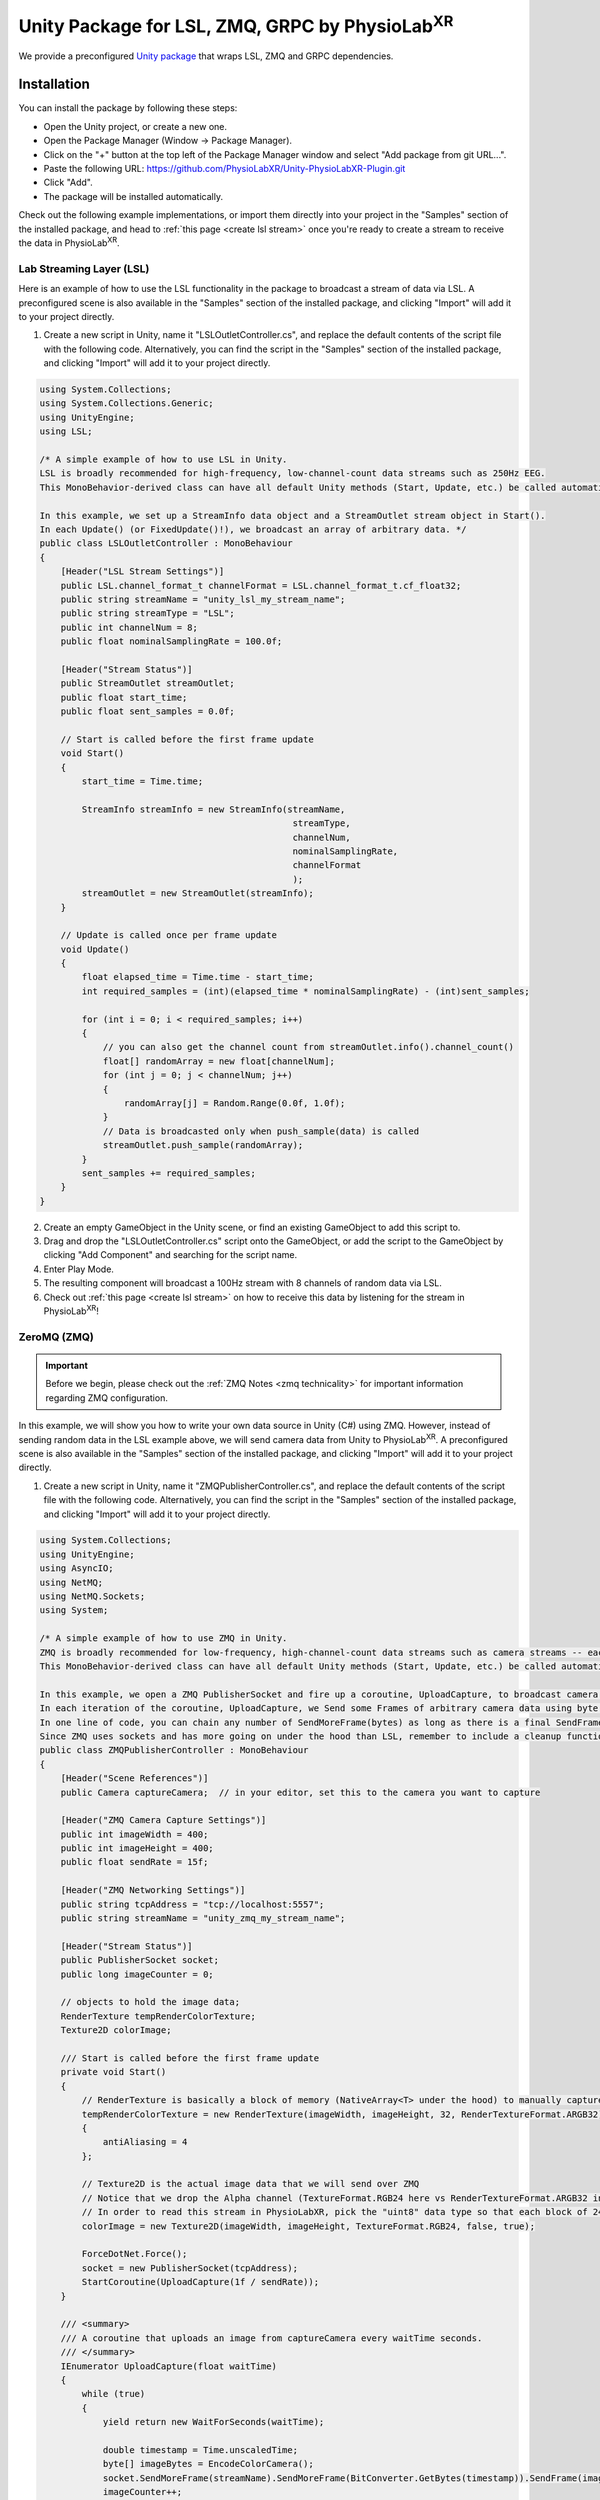 .. _LSLZMQUnityPackage:

##########################################################
Unity Package for LSL, ZMQ, GRPC by PhysioLab\ :sup:`XR`
##########################################################

We provide a preconfigured `Unity package <https://github.com/PhysioLabXR/Unity-PhysioLabXR-Plugin.git>`_ that wraps LSL, ZMQ and GRPC
dependencies.


Installation
*************

You can install the package by following these steps:

.. raw:: html

    <div style="position: relative; padding-bottom: 56.25%; height: 0; overflow: hidden; max-width: 100%; height: auto;">
        <video id="autoplay-video1" autoplay controls loop muted playsinline style="position: absolute; top: 0; left: 0; width: 100%; height: 100%;">
            <source src="_static/PhysioLabXR_UnityPkg_GitInstallation.mp4" type="video/mp4">
            Your browser does not support the video tag.
        </video>
    </div>

- Open the Unity project, or create a new one.
- Open the Package Manager (Window -> Package Manager).
- Click on the "+" button at the top left of the Package Manager window and select "Add package from git URL...".
- Paste the following URL: `https://github.com/PhysioLabXR/Unity-PhysioLabXR-Plugin.git <https://github.com/PhysioLabXR/Unity-PhysioLabXR-Plugin.git>`_
- Click "Add".
- The package will be installed automatically.

Check out the following example implementations, or import them directly into your project in the "Samples" section of the installed package, and head to :ref:`this page <create lsl stream>` once you're ready to create a stream to receive the data in PhysioLab\ :sup:`XR`.

.. _lsl data source in unity:

Lab Streaming Layer (LSL)
--------------------------

Here is an example of how to use the LSL functionality in the package to broadcast a stream of data via LSL. A preconfigured scene is also available in the "Samples" section of the installed package, and clicking "Import" will add it to your project directly.

.. raw:: html

    <div style="position: relative; padding-bottom: 56.25%; height: 0; overflow: hidden; max-width: 100%; height: auto;">
        <video id="autoplay-video1" autoplay controls loop muted playsinline style="position: absolute; top: 0; left: 0; width: 100%; height: 100%;">
            <source src="_static/PhysioLabXR_UnityPkg_LSLExample.mp4" type="video/mp4">
            Your browser does not support the video tag.
        </video>
    </div>

1. Create a new script in Unity, name it "LSLOutletController.cs", and replace the default contents of the script file with the following code. Alternatively, you can find the script in the "Samples" section of the installed package, and clicking "Import" will add it to your project directly.

.. code-block:: csharp

    using System.Collections;
    using System.Collections.Generic;
    using UnityEngine;
    using LSL;

    /* A simple example of how to use LSL in Unity.
    LSL is broadly recommended for high-frequency, low-channel-count data streams such as 250Hz EEG.
    This MonoBehavior-derived class can have all default Unity methods (Start, Update, etc.) be called automatically by Unity.

    In this example, we set up a StreamInfo data object and a StreamOutlet stream object in Start().
    In each Update() (or FixedUpdate()!), we broadcast an array of arbitrary data. */
    public class LSLOutletController : MonoBehaviour
    {
        [Header("LSL Stream Settings")]
        public LSL.channel_format_t channelFormat = LSL.channel_format_t.cf_float32;
        public string streamName = "unity_lsl_my_stream_name";
        public string streamType = "LSL";
        public int channelNum = 8;
        public float nominalSamplingRate = 100.0f;

        [Header("Stream Status")]
        public StreamOutlet streamOutlet;
        public float start_time;
        public float sent_samples = 0.0f;

        // Start is called before the first frame update
        void Start()
        {
            start_time = Time.time;

            StreamInfo streamInfo = new StreamInfo(streamName,
                                                    streamType,
                                                    channelNum,
                                                    nominalSamplingRate,
                                                    channelFormat
                                                    );
            streamOutlet = new StreamOutlet(streamInfo);
        }

        // Update is called once per frame update
        void Update()
        {
            float elapsed_time = Time.time - start_time;
            int required_samples = (int)(elapsed_time * nominalSamplingRate) - (int)sent_samples;

            for (int i = 0; i < required_samples; i++)
            {
                // you can also get the channel count from streamOutlet.info().channel_count()
                float[] randomArray = new float[channelNum];
                for (int j = 0; j < channelNum; j++)
                {
                    randomArray[j] = Random.Range(0.0f, 1.0f);
                }
                // Data is broadcasted only when push_sample(data) is called
                streamOutlet.push_sample(randomArray);
            }
            sent_samples += required_samples;
        }
    }

2. Create an empty GameObject in the Unity scene, or find an existing GameObject to add this script to.
3. Drag and drop the "LSLOutletController.cs" script onto the GameObject, or add the script to the GameObject by clicking "Add Component" and searching for the script name.
4. Enter Play Mode.
5. The resulting component will broadcast a 100Hz stream with 8 channels of random data via LSL.
6. Check out :ref:`this page <create lsl stream>` on how to receive this data by listening for the stream in PhysioLab\ :sup:`XR`!

.. _zmq data source in unity:

ZeroMQ (ZMQ)
------------

.. important::
    Before we begin, please check out the :ref:`ZMQ Notes <zmq technicality>` for important information regarding ZMQ configuration.

In this example, we will show you how to write your own data source in Unity (C#) using ZMQ. However, instead of sending random data in the LSL example above, we will send camera data from Unity to PhysioLab\ :sup:`XR`. A preconfigured scene is also available in the "Samples" section of the installed package, and clicking "Import" will add it to your project directly.

.. raw:: html

    <div style="position: relative; padding-bottom: 56.25%; height: 0; overflow: hidden; max-width: 100%; height: auto;">
        <video id="autoplay-video1" autoplay controls loop muted playsinline style="position: absolute; top: 0; left: 0; width: 100%; height: 100%;">
            <source src="_static/PhysioLabXR_UnityPkg_ZMQExample.mp4" type="video/mp4">
            Your browser does not support the video tag.
        </video>
    </div>

1. Create a new script in Unity, name it "ZMQPublisherController.cs", and replace the default contents of the script file with the following code. Alternatively, you can find the script in the "Samples" section of the installed package, and clicking "Import" will add it to your project directly.

.. code-block:: csharp

    using System.Collections;
    using UnityEngine;
    using AsyncIO;
    using NetMQ;
    using NetMQ.Sockets;
    using System;

    /* A simple example of how to use ZMQ in Unity.
    ZMQ is broadly recommended for low-frequency, high-channel-count data streams such as camera streams -- each pixel can be thought of as a channel.
    This MonoBehavior-derived class can have all default Unity methods (Start, Update, etc.) be called automatically by Unity.

    In this example, we open a ZMQ PublisherSocket and fire up a coroutine, UploadCapture, to broadcast camera images at a specified rate.
    In each iteration of the coroutine, UploadCapture, we Send some Frames of arbitrary camera data using byte[]s (byte arrays).
    In one line of code, you can chain any number of SendMoreFrame(bytes) as long as there is a final SendFrame(bytes) at the end.
    Since ZMQ uses sockets and has more going on under the hood than LSL, remember to include a cleanup function such as OnDestroy(). */
    public class ZMQPublisherController : MonoBehaviour
    {
        [Header("Scene References")]
        public Camera captureCamera;  // in your editor, set this to the camera you want to capture

        [Header("ZMQ Camera Capture Settings")]
        public int imageWidth = 400;
        public int imageHeight = 400;
        public float sendRate = 15f;

        [Header("ZMQ Networking Settings")]
        public string tcpAddress = "tcp://localhost:5557";
        public string streamName = "unity_zmq_my_stream_name";

        [Header("Stream Status")]
        public PublisherSocket socket;
        public long imageCounter = 0;

        // objects to hold the image data;
        RenderTexture tempRenderColorTexture;
        Texture2D colorImage;

        /// Start is called before the first frame update
        private void Start()
        {
            // RenderTexture is basically a block of memory (NativeArray<T> under the hood) to manually capture the camera's image later on
            tempRenderColorTexture = new RenderTexture(imageWidth, imageHeight, 32, RenderTextureFormat.ARGB32)
            {
                antiAliasing = 4
            };

            // Texture2D is the actual image data that we will send over ZMQ
            // Notice that we drop the Alpha channel (TextureFormat.RGB24 here vs RenderTextureFormat.ARGB32 in tempRenderColorTexture since Alpha doesn't make sense for a camera image)
            // In order to read this stream in PhysioLabXR, pick the "uint8" data type so that each block of 24 bits is interpreted as a 3 8-bit channels (RGB)!
            colorImage = new Texture2D(imageWidth, imageHeight, TextureFormat.RGB24, false, true);

            ForceDotNet.Force();
            socket = new PublisherSocket(tcpAddress);
            StartCoroutine(UploadCapture(1f / sendRate));
        }

        /// <summary>
        /// A coroutine that uploads an image from captureCamera every waitTime seconds.
        /// </summary>
        IEnumerator UploadCapture(float waitTime)
        {
            while (true)
            {
                yield return new WaitForSeconds(waitTime);

                double timestamp = Time.unscaledTime;
                byte[] imageBytes = EncodeColorCamera();
                socket.SendMoreFrame(streamName).SendMoreFrame(BitConverter.GetBytes(timestamp)).SendFrame(imageBytes);
                imageCounter++;
            }
        }

        /// <summary>
        /// Encodes captureCamera's image into a byte array.
        /// </summary>
        public byte[] EncodeColorCamera()
        {
            // In order to render the camera manually to tempRenderColorTexture, we must change the target texture of the camera to tempRenderColorTexture
            // targetTexture is a pointer to a RenderTexture, again a continuous block of memory optimized for the GPU, to which the camera will render
            RenderTexture prevTargetTexture = captureCamera.targetTexture; // First, save the original target (we expect this will be the screen of the application, so we want to return it after we are done!)
            captureCamera.targetTexture = tempRenderColorTexture;
            RenderTexture.active = tempRenderColorTexture;
            captureCamera.Render(); // Manually Render() once to our target, capturing the camera's image!

            colorImage.ReadPixels(new Rect(0, 0, colorImage.width, colorImage.height), 0, 0);
            colorImage.Apply();

            captureCamera.targetTexture = prevTargetTexture; // Before returning, we must reset the camera's target texture to its original value to continue rendering to the screen
            return colorImage.GetRawTextureData(); // Finally, we now return the byte[] of the image!
        }

        private void OnDestroy()
        {
            socket.Dispose();
            NetMQConfig.Cleanup();
        }

    }

2. Create an empty GameObject in the Unity scene, or find an existing GameObject to add this script to.
3. Drag and drop the "ZMQPublisherController.cs" script onto the GameObject, or add the script to the GameObject by clicking "Add Component" and searching for the script name.
4. Drag a camera reference from the scene into the "captureCamera" field in the inspector.
5. Enter Play Mode.
6. The resulting component will broadcast a 400-by-400-pixel, 15Hz stream of camera data via ZMQ.
7. Check out :ref:`this page <create zmq stream>` on how to receive this data by listening for the stream in PhysioLab\ :sup:`XR`!


gRPC (Remote Procedure Call)
-----------------------------

Please refer to the :ref:`RPC feature <feature rpc>` page for a comprehensive guide on using RPC from PhysioLabXR.


